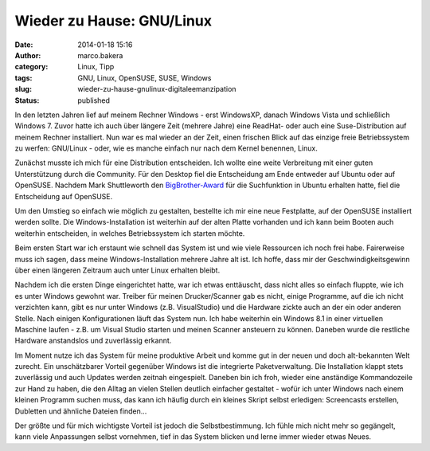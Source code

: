 Wieder zu Hause: GNU/Linux
##########################
:date: 2014-01-18 15:16
:author: marco.bakera
:category: Linux, Tipp
:tags: GNU, Linux, OpenSUSE, SUSE, Windows
:slug: wieder-zu-hause-gnulinux-digitaleemanzipation
:status: published

|Pinguin|

In den letzten Jahren lief auf meinem Rechner Windows - erst WindowsXP,
danach Windows Vista und schließlich Windows 7. Zuvor hatte ich auch
über längere Zeit (mehrere Jahre) eine ReadHat- oder auch eine
Suse-Distribution auf meinem Rechner installiert. Nun war es mal wieder
an der Zeit, einen frischen Blick auf das einzige freie Betriebssystem
zu werfen: GNU/Linux - oder, wie es manche einfach nur nach dem Kernel
benennen, Linux.

Zunächst musste ich mich für eine Distribution entscheiden. Ich wollte
eine weite Verbreitung mit einer guten Unterstützung durch die
Community. Für den Desktop fiel die Entscheidung am Ende entweder auf
Ubuntu oder auf OpenSUSE. Nachdem Mark Shuttleworth den
`BigBrother-Award <http://www.heise.de/open/meldung/Big-Brother-Award-Austria-fuer-Mark-Shuttleworth-2034943.html>`__
für die Suchfunktion in Ubuntu erhalten hatte, fiel die Entscheidung auf
OpenSUSE.

Um den Umstieg so einfach wie möglich zu gestalten, bestellte ich mir
eine neue Festplatte, auf der OpenSUSE installiert werden sollte. Die
Windows-Installation ist weiterhin auf der alten Platte vorhanden und
ich kann beim Booten auch weiterhin entscheiden, in welches
Betriebssystem ich starten möchte.

Beim ersten Start war ich erstaunt wie schnell das System ist und wie
viele Ressourcen ich noch frei habe. Fairerweise muss ich sagen, dass
meine Windows-Installation mehrere Jahre alt ist. Ich hoffe, dass mir
der Geschwindigkeitsgewinn über einen längeren Zeitraum auch unter Linux
erhalten bleibt.

Nachdem ich die ersten Dinge eingerichtet hatte, war ich etwas
enttäuscht, dass nicht alles so einfach fluppte, wie ich es unter
Windows gewohnt war. Treiber für meinen Drucker/Scanner gab es nicht,
einige Programme, auf die ich nicht verzichten kann, gibt es nur unter
Windows (z.B. VisualStudio) und die Hardware zickte auch an der ein oder
anderen Stelle. Nach einigen Konfigurationen läuft das System nun. Ich
habe weiterhin ein Windows 8.1 in einer virtuellen Maschine laufen -
z.B. um Visual Studio starten und meinen Scanner ansteuern zu können.
Daneben wurde die restliche Hardware anstandslos und zuverlässig
erkannt.

Im Moment nutze ich das System für meine produktive Arbeit und komme gut
in der neuen und doch alt-bekannten Welt zurecht. Ein unschätzbarer
Vorteil gegenüber Windows ist die integrierte Paketverwaltung. Die
Installation klappt stets zuverlässig und auch Updates werden zeitnah
eingespielt. Daneben bin ich froh, wieder eine anständige Kommandozeile
zur Hand zu haben, die den Alltag an vielen Stellen deutlich einfacher
gestaltet - wofür ich unter Windows nach einem kleinen Programm suchen
muss, das kann ich häufig durch ein kleines Skript selbst erledigen:
Screencasts erstellen, Dubletten und ähnliche Dateien finden...

Der größte und für mich wichtigste Vorteil ist jedoch die
Selbstbestimmung. Ich fühle mich nicht mehr so gegängelt, kann viele
Anpassungen selbst vornehmen, tief in das System blicken und lerne immer
wieder etwas Neues.

.. |Pinguin| image:: http://bakera.de/wp/wp-content/uploads/2014/01/Pinguin.png
   :class: alignnone size-full wp-image-794
   :width: 705px
   :height: 529px
   :target: http://bakera.de/wp/wp-content/uploads/2014/01/Pinguin.png
